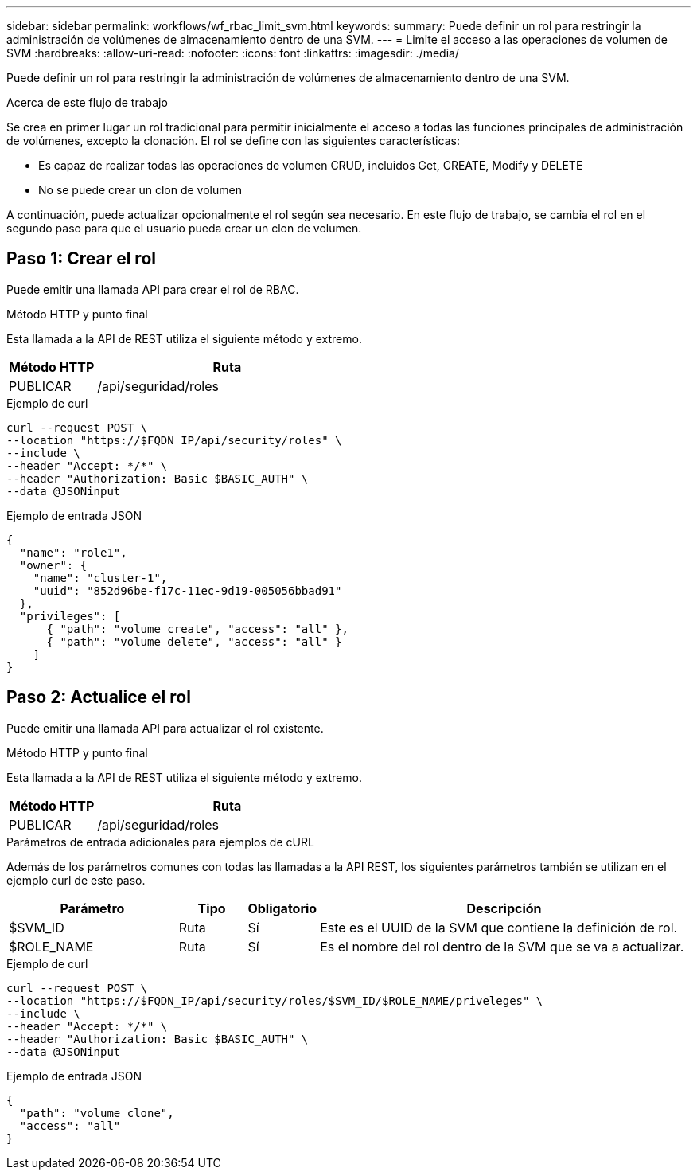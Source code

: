 ---
sidebar: sidebar 
permalink: workflows/wf_rbac_limit_svm.html 
keywords:  
summary: Puede definir un rol para restringir la administración de volúmenes de almacenamiento dentro de una SVM. 
---
= Limite el acceso a las operaciones de volumen de SVM
:hardbreaks:
:allow-uri-read: 
:nofooter: 
:icons: font
:linkattrs: 
:imagesdir: ./media/


[role="lead"]
Puede definir un rol para restringir la administración de volúmenes de almacenamiento dentro de una SVM.

.Acerca de este flujo de trabajo
Se crea en primer lugar un rol tradicional para permitir inicialmente el acceso a todas las funciones principales de administración de volúmenes, excepto la clonación. El rol se define con las siguientes características:

* Es capaz de realizar todas las operaciones de volumen CRUD, incluidos Get, CREATE, Modify y DELETE
* No se puede crear un clon de volumen


A continuación, puede actualizar opcionalmente el rol según sea necesario. En este flujo de trabajo, se cambia el rol en el segundo paso para que el usuario pueda crear un clon de volumen.



== Paso 1: Crear el rol

Puede emitir una llamada API para crear el rol de RBAC.

.Método HTTP y punto final
Esta llamada a la API de REST utiliza el siguiente método y extremo.

[cols="25,75"]
|===
| Método HTTP | Ruta 


| PUBLICAR | /api/seguridad/roles 
|===
.Ejemplo de curl
[source, curl]
----
curl --request POST \
--location "https://$FQDN_IP/api/security/roles" \
--include \
--header "Accept: */*" \
--header "Authorization: Basic $BASIC_AUTH" \
--data @JSONinput
----
.Ejemplo de entrada JSON
[source, curl]
----
{
  "name": "role1",
  "owner": {
    "name": "cluster-1",
    "uuid": "852d96be-f17c-11ec-9d19-005056bbad91"
  },
  "privileges": [
      { "path": "volume create", "access": "all" },
      { "path": "volume delete", "access": "all" }
    ]
}
----


== Paso 2: Actualice el rol

Puede emitir una llamada API para actualizar el rol existente.

.Método HTTP y punto final
Esta llamada a la API de REST utiliza el siguiente método y extremo.

[cols="25,75"]
|===
| Método HTTP | Ruta 


| PUBLICAR | /api/seguridad/roles 
|===
.Parámetros de entrada adicionales para ejemplos de cURL
Además de los parámetros comunes con todas las llamadas a la API REST, los siguientes parámetros también se utilizan en el ejemplo curl de este paso.

[cols="25,10,10,55"]
|===
| Parámetro | Tipo | Obligatorio | Descripción 


| $SVM_ID | Ruta | Sí | Este es el UUID de la SVM que contiene la definición de rol. 


| $ROLE_NAME | Ruta | Sí | Es el nombre del rol dentro de la SVM que se va a actualizar. 
|===
.Ejemplo de curl
[source, curl]
----
curl --request POST \
--location "https://$FQDN_IP/api/security/roles/$SVM_ID/$ROLE_NAME/priveleges" \
--include \
--header "Accept: */*" \
--header "Authorization: Basic $BASIC_AUTH" \
--data @JSONinput
----
.Ejemplo de entrada JSON
[source, curl]
----
{
  "path": "volume clone",
  "access": "all"
}
----
